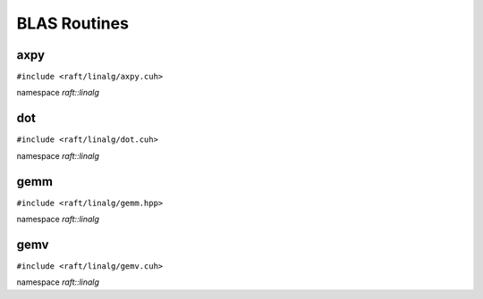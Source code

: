BLAS Routines
=============

.. role:: py(code)
   :language: c++
   :class: highlight

axpy
----

``#include <raft/linalg/axpy.cuh>``

namespace *raft::linalg*

.. doxygengroup:: axpy
    :project: RAFT
    :members:
    :content-only:

dot
---

``#include <raft/linalg/dot.cuh>``

namespace *raft::linalg*

.. doxygengroup:: dot
    :project: RAFT
    :members:
    :content-only:

gemm
----

``#include <raft/linalg/gemm.hpp>``

namespace *raft::linalg*

.. doxygengroup:: gemm
    :project: RAFT
    :members:
    :content-only:

gemv
----

``#include <raft/linalg/gemv.cuh>``

namespace *raft::linalg*

.. doxygengroup:: gemv
    :project: RAFT
    :members:
    :content-only:
